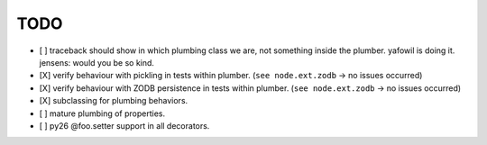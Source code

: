 TODO
^^^^

- [ ] traceback should show in which plumbing class we are, not something inside
  the plumber. yafowil is doing it. jensens: would you be so kind.
  
- [X] verify behaviour with pickling in tests within plumber.
  (``see node.ext.zodb`` -> no issues occurred)

- [X] verify behaviour with ZODB persistence in tests within plumber.
  (``see node.ext.zodb`` -> no issues occurred)

- [X] subclassing for plumbing behaviors.

- [ ] mature plumbing of properties.

- [ ] py26 @foo.setter support in all decorators.
